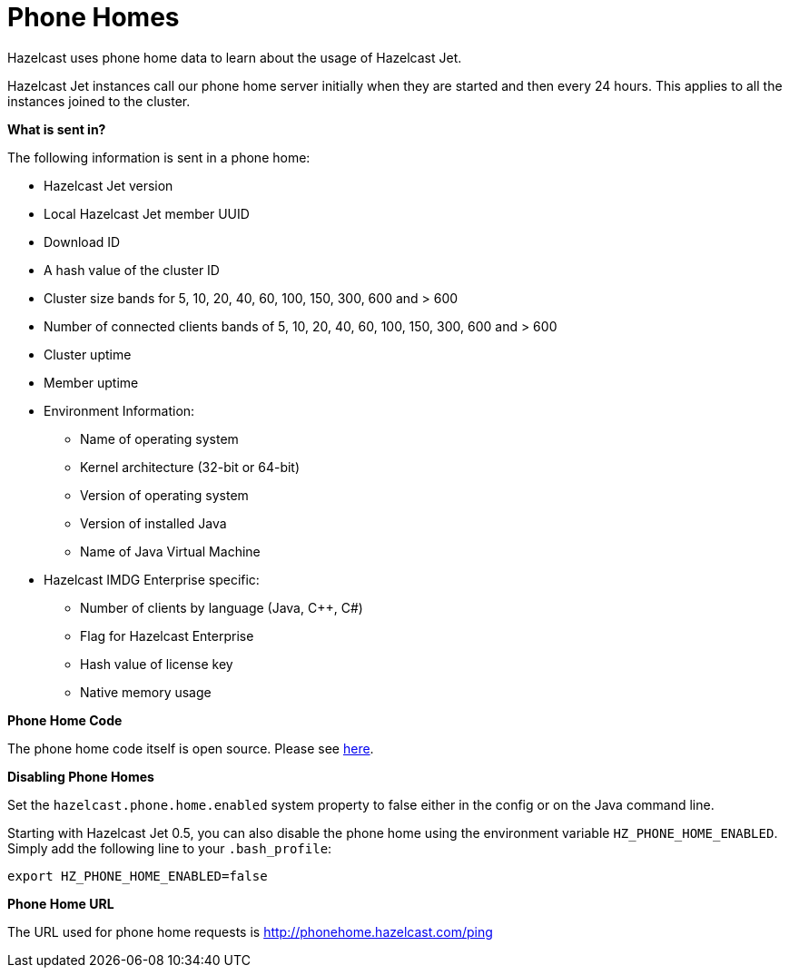 [[phone-homes]]
= Phone Homes

Hazelcast uses phone home data to learn about the usage of Hazelcast Jet.

Hazelcast Jet instances call our phone home server initially when they
are started and then every 24 hours. This applies to all the instances
joined to the cluster.

**What is sent in?**

The following information is sent in a phone home:

* Hazelcast Jet version
* Local Hazelcast Jet member UUID
* Download ID
* A hash value of the cluster ID
* Cluster size bands for 5, 10, 20, 40, 60, 100, 150, 300, 600 and > 600
* Number of connected clients bands of 5, 10, 20, 40, 60, 100, 150, 300, 600 and > 600
* Cluster uptime
* Member uptime
* Environment Information:
** Name of operating system
** Kernel architecture (32-bit or 64-bit)
** Version of operating system
** Version of installed Java
** Name of Java Virtual Machine
* Hazelcast IMDG Enterprise specific:
** Number of clients by language (Java, C++, C#)
** Flag for Hazelcast Enterprise
** Hash value of license key
** Native memory usage

**Phone Home Code**

The phone home code itself is open source. Please see https://github.com/hazelcast/hazelcast/blob/master/hazelcast/src/main/java/com/hazelcast/util/PhoneHome.java[here].

**Disabling Phone Homes**

Set the `hazelcast.phone.home.enabled` system property to false either
in the config or on the Java command line.

Starting with Hazelcast Jet 0.5, you can also disable the phone home
using the environment variable `HZ_PHONE_HOME_ENABLED`. Simply add the
following line to your `.bash_profile`:


    export HZ_PHONE_HOME_ENABLED=false


**Phone Home URL**

The URL used for phone home requests is
http://phonehome.hazelcast.com/ping
